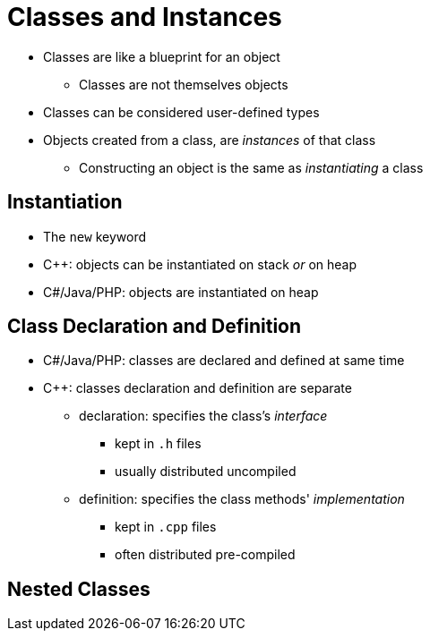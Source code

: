 = Classes and Instances

* Classes are like a blueprint for an object
** Classes are not themselves objects

* Classes can be considered user-defined types

* Objects created from a class, are _instances_ of that class
** Constructing an object is the same as _instantiating_ a class

== Instantiation
// TODO: "Life cycle" instead? Gives a chance to talk about object destruction
// Also, maybe put life cycle section first?
* The `new` keyword

* C++: objects can be instantiated on stack _or_ on heap

* C#/Java/PHP: objects are instantiated on heap

== Class Declaration and Definition
* C#/Java/PHP: classes are declared and defined at same time
* C++: classes declaration and definition are separate
** declaration: specifies the class's _interface_
*** kept in `.h` files
*** usually distributed uncompiled
** definition: specifies the class methods' _implementation_
*** kept in `.cpp` files
*** often distributed pre-compiled

== Nested Classes
// TODO Find out about nested classes in different languages
// TODO Find umbrella term for both "inner classes" and "nested classes"
